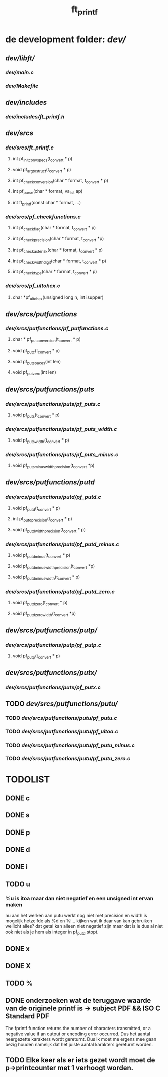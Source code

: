 #+TITLE: ft_printf

* de development folder: [[dev/]]
** [[dev/libft/]]
*** [[dev/main.c]]
*** [[dev/Makefile]]

** [[dev/includes]]
*** [[dev/includes/ft_printf.h]]

** [[dev/srcs]]
*** [[dev/srcs/ft_printf.c]]
**** int 	pf_init_convspecs(t_convert * p)
**** void 	pf_argtostruct(t_convert * p)
**** int	pf_check_conversion(char * format, t_convert * p)
**** int	pf_parse(char * format, va_list ap)
**** int 	ft_printf(const char * format, ...)
*** [[dev/srcs/pf_checkfunctions.c]]
**** int	pf_checkflag(char * format, t_convert * p)
**** int	pf_checkprecision(char * format, t_convert *p)
**** int	pf_checkasterisk(char * format, t_convert * p)
**** int	pf_checkwidthdigit(char * format, t_convert * p)
**** int	pf_checktype(char * format, t_convert * p)
*** [[dev/srcs/pf_ultohex.c]]
**** char	*pf_ultohex(unsigned long n, int isupper)


** [[dev/srcs/putfunctions]]
*** [[dev/srcs/putfunctions/pf_putfunctions.c]]
**** char	* pf_putconversion(t_convert * p)
**** void	pf_putc(t_convert * p)
**** void	pf_putspaces(int len)
**** void	pf_putzero(int len)
** [[dev/srcs/putfunctions/puts]]
*** [[dev/srcs/putfunctions/puts/pf_puts.c]]
**** void	pf_puts(t_convert * p)
*** [[dev/srcs/putfunctions/puts/pf_puts_width.c]]
**** void	pf_puts_width(t_convert * p)
*** [[dev/srcs/putfunctions/puts/pf_puts_minus.c]]
**** void	pf_puts_minus_width_precision(t_convert *p)

** [[dev/srcs/putfunctions/putd]]
*** [[dev/srcs/putfunctions/putd/pf_putd.c]]
**** void	pf_putd(t_convert * p)
**** int	pf_putd_precision(t_convert * p)
**** void	pf_putd_width_precision(t_convert * p)
*** [[dev/srcs/putfunctions/putd/pf_putd_minus.c]]
**** void	pf_putd_minus(t_convert * p)
**** void	pf_putd_minus_width_precision(t_convert *p)
**** void	pf_putd_minus_width(t_convert * p)
*** [[dev/srcs/putfunctions/putd/pf_putd_zero.c]]
**** void	pf_putd_zero(t_convert * p)
**** void	pf_putd_zero_width(t_convert *p)

** [[dev/srcs/putfunctions/putp/]]
*** [[dev/srcs/putfunctions/putp/pf_putp.c]]
**** void	pf_putp(t_convert * p)


** [[dev/srcs/putfunctions/putx/]]
*** [[dev/srcs/putfunctions/putx/pf_putx.c]]

** TODO [[dev/srcs/putfunctions/putu/]]
*** TODO [[dev/srcs/putfunctions/putu/pf_putu.c]]
*** TODO [[dev/srcs/putfunctions/putu/pf_uitoa.c]]
*** TODO [[dev/srcs/putfunctions/putu/pf_putu_minus.c]]
*** TODO [[dev/srcs/putfunctions/putu/pf_putu_zero.c]]


* TODOLIST
** DONE c
** DONE s
** DONE p
** DONE d
** DONE i
** TODO u
*** %u is itoa maar dan niet negatief en een unsigned int ervan maken
    nu aan het werken aan putu
    werkt nog niet met precision en width
    is mogelijk hetzelfde als %d en %i...
    kijken wat ik daar van kan gebruiken
    wellicht alles? dat getal kan alleen niet negatief zijn maar dat is ie dus al niet ook niet als je hem als integer in pf_putd stopt.
** DONE x
** DONE X
** TODO %



** DONE onderzoeken wat de teruggave waarde van de originele printf is -> subject PDF && ISO C Standard PDF
   The fprintf function returns the number of characters transmitted, or a negative value if an output or encoding error occurred.
   Dus het aantal neergezette karakters wordt gereturnt.
   Dus ik moet me ergens mee gaan bezig houden namelijk dat het juiste aantal karakters gereturnt worden.
** TODO Elke keer als er iets gezet wordt moet de p->printcounter met 1 verhoogt worden.

